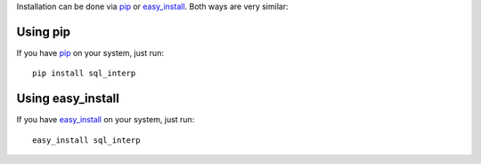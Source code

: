 Installation can be done via pip_ or easy_install_.  Both ways are very similar:

Using pip
---------

If you have pip_ on your system, just run::

    pip install sql_interp

Using easy_install
------------------

If you have easy_install_ on your system, just run::

    easy_install sql_interp

.. _pip: http://pip.openplans.org/
.. _easy_install: http://peak.telecommunity.com/DevCenter/EasyInstall
